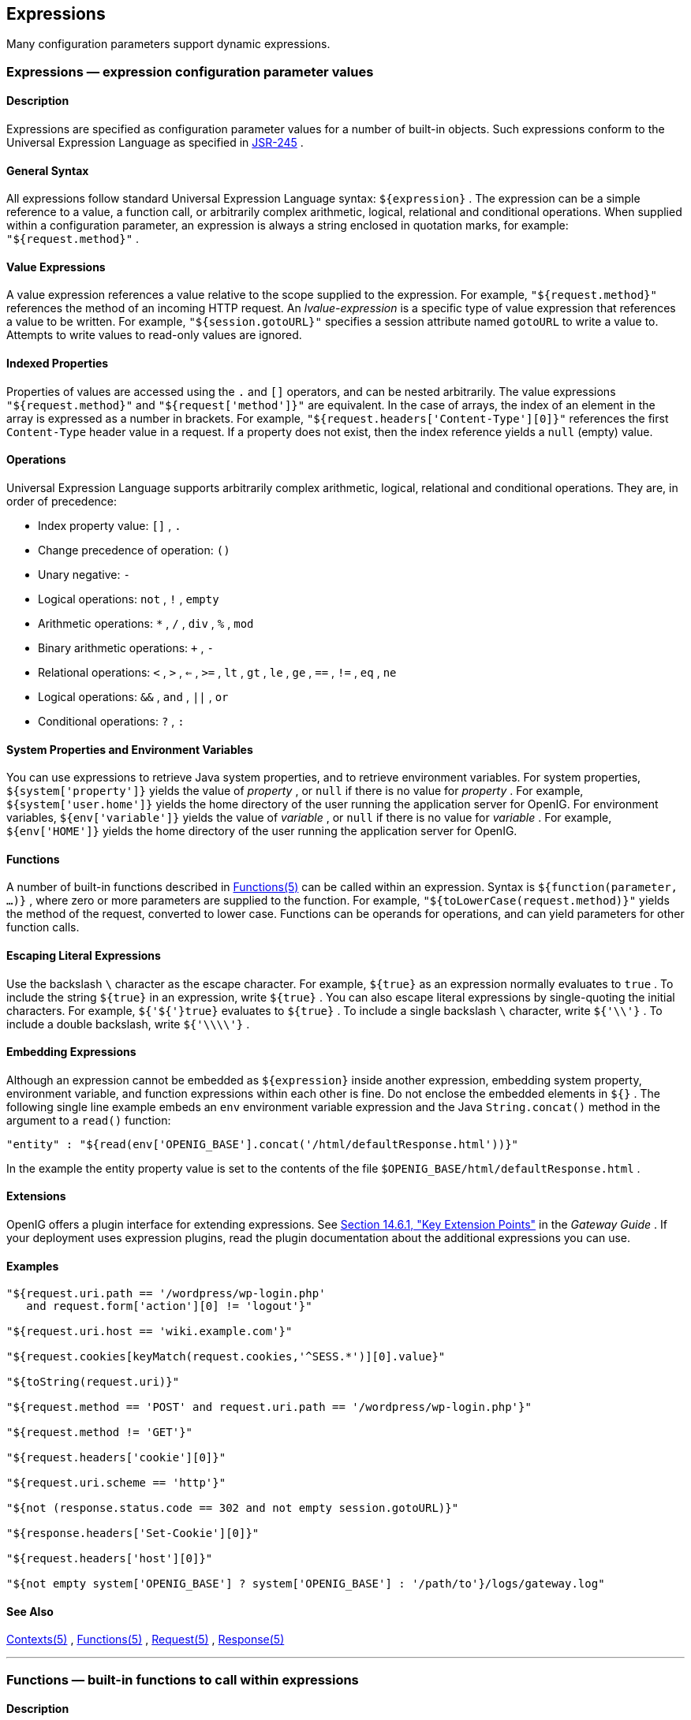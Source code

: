 ////
  The contents of this file are subject to the terms of the Common Development and
  Distribution License (the License). You may not use this file except in compliance with the
  License.
 
  You can obtain a copy of the License at legal/CDDLv1.0.txt. See the License for the
  specific language governing permission and limitations under the License.
 
  When distributing Covered Software, include this CDDL Header Notice in each file and include
  the License file at legal/CDDLv1.0.txt. If applicable, add the following below the CDDL
  Header, with the fields enclosed by brackets [] replaced by your own identifying
  information: "Portions copyright [year] [name of copyright owner]".
 
  Copyright 2017 ForgeRock AS.
  Portions Copyright 2024 3A Systems LLC
////

:figure-caption!:
:example-caption!:
:table-caption!:


[#expressions-conf]
== Expressions

Many configuration parameters support dynamic expressions.
[#Expressions]
=== Expressions — expression configuration parameter values

[#expressions-description]
==== Description
Expressions are specified as configuration parameter values for a number of built-in objects. Such expressions conform to the Universal Expression Language as specified in link:http://www.jcp.org/en/jsr/detail?id=245[JSR-245, window=\_blank] .

[#d210e15763]
==== General Syntax
All expressions follow standard Universal Expression Language syntax: `${expression}` . The expression can be a simple reference to a value, a function call, or arbitrarily complex arithmetic, logical, relational and conditional operations. When supplied within a configuration parameter, an expression is always a string enclosed in quotation marks, for example: `"${request.method}"` .

[#d210e15774]
==== Value Expressions
A value expression references a value relative to the scope supplied to the expression. For example, `"${request.method}"` references the method of an incoming HTTP request.
An _lvalue-expression_ is a specific type of value expression that references a value to be written. For example, `"${session.gotoURL}"` specifies a session attribute named `gotoURL` to write a value to. Attempts to write values to read-only values are ignored.

[#d210e15793]
==== Indexed Properties
Properties of values are accessed using the `.` and `[]` operators, and can be nested arbitrarily.
The value expressions `"${request.method}"` and `"${request['method']}"` are equivalent.
In the case of arrays, the index of an element in the array is expressed as a number in brackets. For example, `"${request.headers['Content-Type'][0]}"` references the first `Content-Type` header value in a request. If a property does not exist, then the index reference yields a `null` (empty) value.

[#d210e15823]
==== Operations
Universal Expression Language supports arbitrarily complex arithmetic, logical, relational and conditional operations. They are, in order of precedence:

* Index property value: `[]` , `.` 

* Change precedence of operation: `()` 

* Unary negative: `-` 

* Logical operations: `not` , `!` , `empty` 

* Arithmetic operations: `*` , `/` , `div` , `%` , `mod` 

* Binary arithmetic operations: `+` , `-` 

* Relational operations: `<` , `>` , `<=` , `>=` , `lt` , `gt` , `le` , `ge` , `==` , `!=` , `eq` , `ne` 

* Logical operations: `&&` , `and` , `||` , `or` 

* Conditional operations: `?` , `:` 


[#d210e15952]
==== System Properties and Environment Variables
You can use expressions to retrieve Java system properties, and to retrieve environment variables.
For system properties, `${system['property']}` yields the value of _property_ , or `null` if there is no value for _property_ . For example, `${system['user.home']}` yields the home directory of the user running the application server for OpenIG.
For environment variables, `${env['variable']}` yields the value of _variable_ , or `null` if there is no value for _variable_ . For example, `${env['HOME']}` yields the home directory of the user running the application server for OpenIG.

[#d210e15997]
==== Functions
A number of built-in functions described in xref:#Functions[Functions(5)] can be called within an expression.
Syntax is `${function(parameter, ...)}` , where zero or more parameters are supplied to the function. For example, `"${toLowerCase(request.method)}"` yields the method of the request, converted to lower case. Functions can be operands for operations, and can yield parameters for other function calls.

[#d210e16012]
==== Escaping Literal Expressions
Use the backslash `\` character as the escape character. For example, `${true}` as an expression normally evaluates to `true` . To include the string `${true}` in an expression, write `${true}` .
You can also escape literal expressions by single-quoting the initial characters. For example, `${'${'}true}` evaluates to `${true}` . To include a single backslash `\` character, write `${'\\'}` . To include a double backslash, write `${'\\\\'}` .

[#d210e16049]
==== Embedding Expressions
Although an expression cannot be embedded as `${expression}` inside another expression, embedding system property, environment variable, and function expressions within each other is fine. Do not enclose the embedded elements in `${}` .
The following single line example embeds an `env` environment variable expression and the Java `String.concat()` method in the argument to a `read()` function:

[source, javascript]
----
"entity" : "${read(env['OPENIG_BASE'].concat('/html/defaultResponse.html'))}"
----
In the example the entity property value is set to the contents of the file `$OPENIG_BASE/html/defaultResponse.html` .

[#d210e16082]
==== Extensions
OpenIG offers a plugin interface for extending expressions. See xref:../gateway-guide/chap-extending.adoc#extension-points[Section 14.6.1, "Key Extension Points"] in the _Gateway Guide_ .
If your deployment uses expression plugins, read the plugin documentation about the additional expressions you can use.

[#d210e16091]
==== Examples

[source, javascript]
----
"${request.uri.path == '/wordpress/wp-login.php'
   and request.form['action'][0] != 'logout'}"

"${request.uri.host == 'wiki.example.com'}"

"${request.cookies[keyMatch(request.cookies,'^SESS.*')][0].value}"

"${toString(request.uri)}"

"${request.method == 'POST' and request.uri.path == '/wordpress/wp-login.php'}"

"${request.method != 'GET'}"

"${request.headers['cookie'][0]}"

"${request.uri.scheme == 'http'}"

"${not (response.status.code == 302 and not empty session.gotoURL)}"

"${response.headers['Set-Cookie'][0]}"

"${request.headers['host'][0]}"

"${not empty system['OPENIG_BASE'] ? system['OPENIG_BASE'] : '/path/to'}/logs/gateway.log"
----

[#d210e16099]
==== See Also
xref:object-model-conf.adoc#Contexts[Contexts(5)] , xref:#Functions[Functions(5)] , xref:object-model-conf.adoc#Request[Request(5)] , xref:object-model-conf.adoc#Response[Response(5)] 

'''
[#Functions]
=== Functions — built-in functions to call within expressions

[#functions-description]
==== Description
A set of built-in functions that can be called from within expressions, which are described in xref:#Expressions[Expressions(5)] .

[#functions-array]
==== array

[source]
----
array(strings...)
----
Returns an array of the strings given as argument.
.Parameters
--

strings::
the strings to put in the array.

--
.Returns
--

array::
the resulting array of containing the given strings.

--

[#functions-contains]
==== contains

[source]
----
contains(object, value)
----
Returns `true` if the object contains the specified value. If the object is a string, a substring is searched for the value. If the object is a collection or array, its elements are searched for the value.
.Parameters
--

object::
the object to be searched for the presence of.

value::
the value to be searched for.

--
.Returns
--

true::
if the object contains the specified value.

--

[#functions-decodeBase64]
==== decodeBase64

[source]
----
decodeBase64(string)
----
Returns the base64-decoded string, or `null` if the string is not valid Base64.
.Parameters
--

string::
The base64-encoded string to decode.

--
.Returns
--

string::
The base64-decoded string.

--

[#functions-encodeBase64]
==== encodeBase64

[source]
----
encodeBase64(string)
----
Returns the base64-encoded string, or `null` if the string is `null` .
.Parameters
--

string::
The string to encode into Base64.

--
.Returns
--

string::
The base64-encoded string.

--

[#functions-formDecodeParameterNameOrValue]
==== formDecodeParameterNameOrValue

[source]
----
formDecodeParameterNameOrValue(string)
----
Returns the string that results from decoding the provided form encoded parameter name or value as per `application/x-www-form-urlencoded` , which can be `null` if the input is `null` .
.Parameters
--

string::
the parameter name or value

--
.Returns
--

string::
The string resulting from decoding the provided form encoded parameter name or value as per `application/x-www-form-urlencoded` .

--

[#functions-formEncodeParameterNameOrValue]
==== formEncodeParameterNameOrValue

[source]
----
formEncodeParameterNameOrValue(string)
----
Returns the string that results from form encoding the provided parameter name or value as per `application/x-www-form-urlencoded` , which can be `null` if the input is `null` .
.Parameters
--

string::
the parameter name or value

--
.Returns
--

string::
The string resulting from form encoding the provided parameter name or value as per `application/x-www-form-urlencoded` .

--

[#functions-indexOf]
==== indexOf

[source]
----
indexOf(string, substring)
----
Returns the index within a string of the first occurrence of a specified substring.
.Parameters
--

string::
the string in which to search for the specified substring.

substring::
the value to search for within the string.

--
.Returns
--

number::
the index of the first instance of substring, or -1 if not found.
+
The index count starts from 1, not 0.

--

[#functions-join]
==== join

[source]
----
join(strings, separator)
----
Joins an array of strings into a single string value, with a specified separator.
.Parameters
--

separator::
the separator to place between joined elements.

strings::
the array of strings to be joined.

--
.Returns
--

string::
the string containing the joined strings.

--

[#functions-keyMatch]
==== keyMatch

[source]
----
keyMatch(map, pattern)
----
Returns the first key found in a map that matches the specified link:http://docs.oracle.com/javase/7/docs/api/java/util/regex/Pattern.html[regular expression pattern, window=\_blank] , or `null` if no such match is found.
.Parameters
--

map::
the map whose keys are to be searched.

pattern::
a string containing the regular expression pattern to match.

--
.Returns
--

string::
the first matching key, or `null` if no match found.

--

[#functions-length]
==== length

[source]
----
length(object)
----
Returns the number of items in a collection, or the number of characters in a string.
.Parameters
--

object::
the object whose length is to be determined.

--
.Returns
--

number::
the length of the object, or 0 if length could not be determined.

--

[#functions-matchingGroups]
==== matchingGroups

[source]
----
matchingGroups(string, pattern)
----
Returns an array of matching groups for the specified link:http://docs.oracle.com/javase/7/docs/api/java/util/regex/Pattern.html[regular expression pattern, window=\_blank] applied to the specified string, or `null` if no such match is found. The first element of the array is the entire match, and each subsequent element correlates to any capture group specified within the regular expression.
.Parameters
--

string::
the string to be searched.

pattern::
a string containing the regular expression pattern to match.

--
.Returns
--

array::
an array of matching groups, or `null` if no such match is found.

--

[#functions-matches]
==== matches

[source]
----
matches(string, pattern)
----
Returns `true` if the string contains a match for the specified link:http://docs.oracle.com/javase/7/docs/api/java/util/regex/Pattern.html[regular expression pattern, window=\_blank] .
.Parameters
--

string::
the string to be searched.

pattern::
a string containing the regular expression pattern to find.

--
.Returns
--

true::
if the string contains the specified regular expression pattern.

--

[#functions-read]
==== read

[source]
----
read(string)
----
Takes a file name as a `string` , and returns the content of the file as a plain string, or `null` on error (due to the file not being found, for example).
Either provide the absolute path to the file, or a path relative to the location of the Java system property `user.dir` .
.Parameters
--

string::
The name of the file to read.

--
.Returns
--

string::
The content of the file or `null` on error.

--

[#functions-readProperties]
==== readProperties

[source]
----
readProperties(string)
----
Takes a Java Properties file name as a `string` , and returns the content of the file as a key/value map of properties, or `null` on error (due to the file not being found, for example).
Either provide the absolute path to the file, or a path relative to the location of the Java system property `user.dir` .
For example, to get the value of the `key` property in the properties file `/path/to/my.properties` , use `${readProperties('/path/to/my.properties')['key']}` .
.Parameters
--

string::
The name of the Java Properties file to read.

--
.Returns
--

object::
The key/value map of properties or `null` on error.

--

[#functions-split]
==== split

[source]
----
split(string, pattern)
----
Splits the specified string into an array of substrings around matches for the specified link:http://docs.oracle.com/javase/7/docs/api/java/util/regex/Pattern.html[regular expression pattern, window=\_blank] .
.Parameters
--

string::
the string to be split.

pattern::
the regular expression to split substrings around.

--
.Returns
--

array::
the resulting array of split substrings.

--

[#functions-toLowerCase]
==== toLowerCase

[source]
----
toLowerCase(string)
----
Converts all of the characters in a string to lower case.
.Parameters
--

string::
the string whose characters are to be converted.

--
.Returns
--

string::
the string with characters converted to lower case.

--

[#functions-toString]
==== toString

[source]
----
toString(object)
----
Returns the string value of an arbitrary object.
.Parameters
--

object::
the object whose string value is to be returned.

--
.Returns
--

string::
the string value of the object.

--

[#functions-toUpperCase]
==== toUpperCase

[source]
----
toUpperCase(string)
----
Converts all of the characters in a string to upper case.
.Parameters
--

string::
the string whose characters are to be converted.

--
.Returns
--

string::
the string with characters converted to upper case.

--

[#functions-trim]
==== trim

[source]
----
trim(string)
----
Returns a copy of a string with leading and trailing whitespace omitted.
.Parameters
--

string::
the string whose white space is to be omitted.

--
.Returns
--

string::
the string with leading and trailing white space omitted.

--

[#functions-urlDecode]
==== urlDecode

[source]
----
urlDecode(string)
----
Returns the URL decoding of the provided string.
This is equivalent to xref:#functions-formDecodeParameterNameOrValue["formDecodeParameterNameOrValue"] .
.Parameters
--

string::
The string to be URL decoded, which may be `null` .

--
.Returns
--

string::
The URL decoding of the provided string, or `null` if string was `null` .

--

[#functions-urlEncode]
==== urlEncode

[source]
----
urlEncode(string)
----
Returns the URL encoding of the provided string.
This is equivalent to xref:#functions-formEncodeParameterNameOrValue["formEncodeParameterNameOrValue"] .
.Parameters
--

string::
The string to be URL encoded, which may be `null` .

--
.Returns
--

string::
The URL encoding of the provided string, or `null` if string was `null` .

--

[#functions-urlDecodeFragment]
==== urlDecodeFragment

[source]
----
urlDecodeFragment(string)
----
Returns the string that results from decoding the provided URL encoded fragment as per RFC 3986, which can be `null` if the input is `null` .
.Parameters
--

string::
the fragment

--
.Returns
--

string::
The string resulting from decoding the provided URL encoded fragment as per RFC 3986.

--

[#functions-urlDecodePathElement]
==== urlDecodePathElement

[source]
----
urlDecodePathElement(string)
----
Returns the string that results from decoding the provided URL encoded path element as per RFC 3986, which can be `null` if the input is `null` .
.Parameters
--

string::
the path element

--
.Returns
--

string::
The string resulting from decoding the provided URL encoded path element as per RFC 3986.

--

[#functions-urlDecodeQueryParameterNameOrValue]
==== urlDecodeQueryParameterNameOrValue

[source]
----
urlDecodeQueryParameterNameOrValue(string)
----
Returns the string that results from decoding the provided URL encoded query parameter name or value as per RFC 3986, which can be `null` if the input is `null` .
.Parameters
--

string::
the parameter name or value

--
.Returns
--

string::
The string resulting from decoding the provided URL encoded query parameter name or value as per RFC 3986.

--

[#functions-urlDecodeUserInfo]
==== urlDecodeUserInfo

[source]
----
urlDecodeUserInfo(string)
----
Returns the string that results from decoding the provided URL encoded userInfo as per RFC 3986, which can be `null` if the input is `null` .
.Parameters
--

string::
the userInfo

--
.Returns
--

string::
The string resulting from decoding the provided URL encoded userInfo as per RFC 3986.

--

[#functions-urlEncodeFragment]
==== urlEncodeFragment

[source]
----
urlEncodeFragment(string)
----
Returns the string that results from URL encoding the provided fragment as per RFC 3986, which can be `null` if the input is `null` .
.Parameters
--

string::
the fragment

--
.Returns
--

string::
The string resulting from URL encoding the provided fragment as per RFC 3986.

--

[#functions-urlEncodePathElement]
==== urlEncodePathElement

[source]
----
urlEncodePathElement(string)
----
Returns the string that results from URL encoding the provided path element as per RFC 3986, which can be `null` if the input is `null` .
.Parameters
--

string::
the path element

--
.Returns
--

string::
The string resulting from URL encoding the provided path element as per RFC 3986.

--

[#functions-urlEncodeQueryParameterNameOrValue]
==== urlEncodeQueryParameterNameOrValue

[source]
----
urlEncodeQueryParameterNameOrValue(string)
----
Returns the string that results from URL encoding the provided query parameter name or value as per RFC 3986, which can be `null` if the input is `null` .
.Parameters
--

string::
the parameter name or value

--
.Returns
--

string::
The string resulting from URL encoding the provided query parameter name or value as per RFC 3986.

--

[#functions-urlEncodeUserInfo]
==== urlEncodeUserInfo

[source]
----
urlEncodeUserInfo(string)
----
Returns the string that results from URL encoding the provided userInfo as per RFC 3986, which can be `null` if the input is `null` .
.Parameters
--

string::
the userInfo

--
.Returns
--

string::
The string resulting from URL encoding the provided userInfo as per RFC 3986.

--

[#functions-javadoc]
==== Javadoc
Some functions are provided by link:../apidocs/index.html?org/forgerock/openig/el/Functions.html[org.forgerock.openig.el.Functions, window=\_blank] .
Other functions are provided by link:../apidocs/index.html?org/forgerock/http/util/Uris.html[org.forgerock.http.util.Uris, window=\_blank] .

'''
[#Patterns]
=== Patterns — regular expression patterns

[#d210e17106]
==== Description
Patterns in configuration parameters and expressions use the standard Java regular expression link:http://docs.oracle.com/javase/7/docs/api/java/util/regex/Pattern.html[Pattern, window=\_blank] class. For more information on regular expressions, see Oracle's link:http://docs.oracle.com/javase/tutorial/essential/regex/index.html[tutorial on Regular Expressions, window=\_blank] .

[#d210e17122]
==== Pattern Templates
A regular expression pattern template expresses a transformation to be applied for a matching regular expression pattern. It may contain references to link:http://docs.oracle.com/javase/7/docs/api/java/util/regex/Pattern.html#cg[capturing groups, window=\_blank] within the match result. Each occurrence of `$g` (where _g_ is an integer value) is substituted by the indexed capturing group in a match result. Capturing group zero `"$0"` denotes the entire pattern match. A dollar sign or numeral literal immediately following a capture group reference can be included as a literal in the template by preceding it with a backslash ( `\` ). Backslash itself must be also escaped in this manner.

[#d210e17142]
==== See Also
Java link:http://docs.oracle.com/javase/7/docs/api/java/util/regex/Pattern.html[Pattern, window=\_blank] class
link:http://docs.oracle.com/javase/tutorial/essential/regex/index.html[Regular Expressions tutorial, window=\_blank] 


